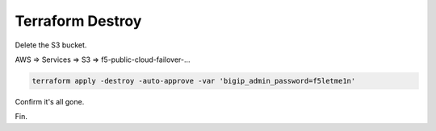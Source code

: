 Terraform Destroy
-----------------

Delete the S3 bucket.

AWS => Services => S3 => f5-public-cloud-failover-...

.. image:: ./images/1_aws_console_delete_s3_bucket_contents.png
	   :scale: 50%

.. image:: ./images/2_aws_console_delete_s3_bucket_contents2.png
	   :scale: 50%

.. code-block:: bash

   terraform apply -destroy -auto-approve -var 'bigip_admin_password=f5letme1n'

.. image:: ./images/3_vscode_terraform_destroy.png
	   :scale: 50%

.. image:: ./images/4_vscode_terraform_destroy_complete.png
	   :scale: 50%

Confirm it's all gone.

.. image:: ./images/5_aws_console_ec2_clean.png
	   :scale: 50%

Fin.